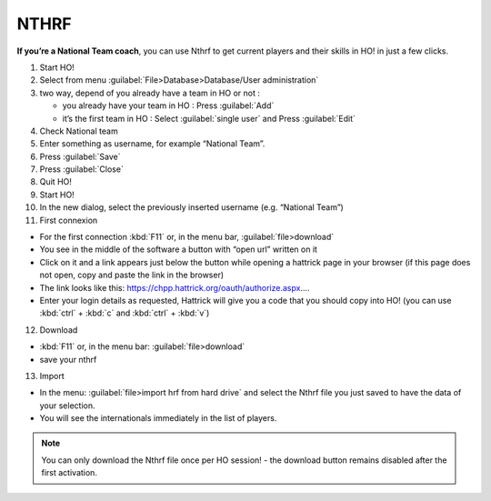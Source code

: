 .. _nthrf:

NTHRF
===================

**If you’re a National Team coach**, you can use Nthrf to get current players and their skills in HO! in just a few clicks.

1.  Start HO!

2.  Select from menu :guilabel:`File>Database>Database/User administration`

3.  two way, depend of you already have a team in HO or not :

    -  you already have your team in HO : Press :guilabel:`Add`
    -  it’s the first team in HO : Select :guilabel:`single user` and Press :guilabel:`Edit`

4.  Check National team

5.  Enter something as username, for example “National Team”.

6.  Press :guilabel:`Save`

7.  Press :guilabel:`Close`

8.  Quit HO!

9.  Start HO!

10. In the new dialog, select the previously inserted username (e.g. “National Team”)

11. First connexion

-  For the first connection :kbd:`F11` or, in the menu bar, :guilabel:`file>download`
-  You see in the middle of the software a button with “open url”
   written on it
-  Click on it and a link appears just below the button while opening a hattrick page in your browser (if this page does not open, copy and paste the link in the browser)
-  The link looks like this: https://chpp.hattrick.org/oauth/authorize.aspx.…
-  Enter your login details as requested, Hattrick will give you a code that you should copy into HO! (you can use :kbd:`ctrl` + :kbd:`c` and :kbd:`ctrl` + :kbd:`v`)

12. Download

-  :kbd:`F11` or, in the menu bar: :guilabel:`file>download`
-  save your nthrf

13. Import

-  In the menu: :guilabel:`file>import hrf from hard drive` and select the Nthrf
   file you just saved to have the data of your selection.
-  You will see the internationals immediately in the list of players.


.. note::
    You can only download the Nthrf file once per HO session! - the download button remains disabled after the first activation.
